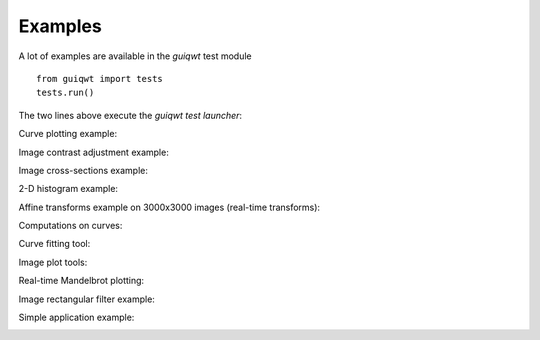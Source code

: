 Examples
========

A lot of examples are available in the `guiqwt` test module ::

 from guiqwt import tests
 tests.run()

The two lines above execute the `guiqwt` *test launcher*:

.. image:: images/screenshots/__init__.png

Curve plotting example:

.. image:: images/screenshots/plot.png

Image contrast adjustment example:

.. image:: images/screenshots/contrast.png

Image cross-sections example:

.. image:: images/screenshots/cross_section.png

2-D histogram example:

.. image:: images/screenshots/hist2d.png

Affine transforms example on 3000x3000 images (real-time transforms):

.. image:: images/screenshots/transform.png

Computations on curves:

.. image:: images/screenshots/computations.png

Curve fitting tool:

.. image:: images/screenshots/fit.png

Image plot tools:

.. image:: images/screenshots/image_plot_tools.png

Real-time Mandelbrot plotting:

.. image:: images/screenshots/mandelbrot.png

Image rectangular filter example:

.. image:: images/screenshots/imagefilter.png

Simple application example:

.. image:: images/screenshots/simple_window.png
